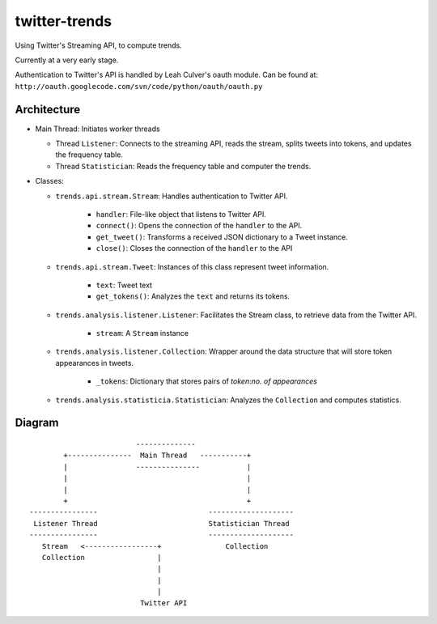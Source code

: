 twitter-trends
==================
Using Twitter's Streaming API, to compute trends.

Currently at a very early stage.

Authentication to Twitter's API is handled by Leah Culver's oauth module. Can
be found at: ``http://oauth.googlecode.com/svn/code/python/oauth/oauth.py``

Architecture
------------

*   Main Thread: Initiates worker threads

    * Thread ``Listener``: Connects to the streaming API, reads the stream, 
      splits tweets into tokens, and updates the frequency table.

    * Thread ``Statistician``: Reads the frequency table and computer the trends.


*   Classes:
    
    * ``trends.api.stream.Stream``: Handles authentication to Twitter API. 
            
        * ``handler``: File-like object that listens to Twitter API.
        * ``connect()``: Opens the connection of the ``handler`` to the
          API.
        * ``get_tweet()``: Transforms a received JSON dictionary to a Tweet
          instance.
        *  ``close()``: Closes the connection of the ``handler`` to the API

    * ``trends.api.stream.Tweet``: Instances of this class represent tweet
      information.

        * ``text``: Tweet text 

        * ``get_tokens()``: Analyzes the ``text`` and returns its tokens.

    * ``trends.analysis.listener.Listener``: Facilitates the Stream class,
      to retrieve data from the Twitter API.

        * ``stream``: A ``Stream`` instance

    * ``trends.analysis.listener.Collection``: Wrapper around the data
      structure that will store token appearances in tweets.

        * ``_tokens``: Dictionary that stores pairs of `token`:`no. of
          appearances`

    * ``trends.analysis.statisticia.Statistician``: Analyzes the ``Collection`` and computes statistics.


Diagram
----------
::


                                --------------
               +---------------  Main Thread   -----------+
               |                ---------------           |
               |                                          |
               |                                          |
               +                                          +
       ----------------                          --------------------
        Listener Thread                          Statistician Thread
       ----------------                          --------------------
          Stream   <-----------------+               Collection 
          Collection                 |                  
                                     |
                                     |
                                     |
                                 Twitter API
            



